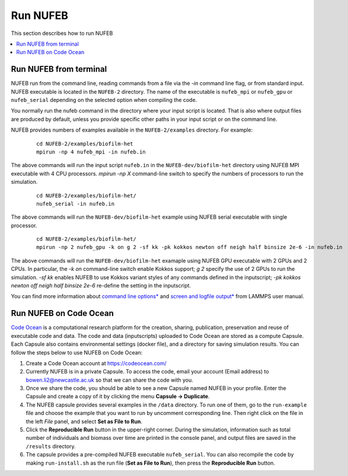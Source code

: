 Run NUFEB
================================

This section describes how to run NUFEB 

.. contents:: 
		:local:
		:depth: 1
   

.. _run_nufeb:


Run NUFEB from terminal
--------------------------------

NUFEB run from the command line, reading commands from a file via the `-in` command line flag, or from standard input. 
NUFEB executable is located in the ``NUFEB-2`` directory. 
The name of the executable is ``nufeb_mpi`` or ``nufeb_gpu`` or ``nufeb_serial`` depending on the selected option when compiling the code.

You normally run the nufeb command in the directory where your input script is located. 
That is also where output files are produced by default, unless you provide specific other paths in your input script or on the command line.

NUFEB provides numbers of examples available in the ``NUFEB-2/examples`` directory.
For example: 

 .. parsed-literal::
   cd NUFEB-2/examples/biofilm-het
   mpirun -np 4 nufeb_mpi -in nufeb.in

The above commands will run the input script ``nufeb.in`` in the ``NUFEB-dev/biofilm-het`` directory using NUFEB MPI executable with 4 CPU processors.
`mpirun -np X` command-line switch to specify the numbers of processors to run the simulation.

 .. parsed-literal::
  cd NUFEB-2/examples/biofilm-het/
  nufeb_serial -in nufeb.in

The above commands will run the ``NUFEB-dev/biofilm-het`` example using NUFEB serial executable with single processor.

 .. parsed-literal::
  cd NUFEB-2/examples/biofilm-het/  
  mpirun -np 2 nufeb_gpu -k on g 2 -sf kk -pk kokkos newton off neigh half binsize 2e-6 -in nufeb.in

The above commands will run the ``NUFEB-dev/biofilm-het`` examaple using NUFEB GPU executable with 2 GPUs and 2 CPUs.
In particular, the `-k on` command-line switch enable Kokkos support; `g 2` specify the use of 2 GPUs to run the simulation.
`-sf kk` enables NUFEB to use Kokkos variant styles of any commands defined in the inputscript; 
`-pk kokkos newton off neigh half binsize 2e-6` re-define the setting in the inputscript.

You can find more information about `command line options* <https://docs.lammps.org/Run_options.html>`_ and
`screen and logfile output* <https://docs.lammps.org/Run_output.html>`_ from LAMMPS user manual.


Run NUFEB on Code Ocean
--------------------------------

`Code Ocean <https://codeocean.com/>`_ is a computational research platform for the creation, 
sharing, publication, preservation and reuse of executable code and data. 
The code and data (inputscripts) uploaded to Code Ocean are stored as a compute Capsule.
Each Capsule also contains environmental settings (docker file), and a directory for saving simulation results.
You can follow the steps below to use NUFEB on Code Ocean:

1. Create a Code Ocean account at https://codeocean.com/
2. Currently NUFEB is in a private Capsule. To access the code, email your account (Email address) to bowen.li2@newcastle.ac.uk so that we can share the code with you.
3. Once we share the code, you should be able to see a new Capsule named NUFEB in your profile. Enter the Capsule and create a copy of it by clicking the menu **Capsule -> Duplicate**.
4. The NUFEB capsule provides several examples in the ``/data`` directory. To run one of them, go to the ``run-example`` file and choose the example that you want to run by uncomment corresponding line. 
   Then right click on the file in the left *File* panel, and select **Set as File to Run**.
5. Click the **Reproducible Run** button in the upper-right corner. During the simulation, information such as total number of individuals and biomass over time are printed in the console panel, 
   and output files are saved in the ``/results`` directory.
6. The capsule provides a pre-compiled NUFEB executable ``nufeb_serial``. You can also recompile the code by making ``run-install.sh`` as the run file (**Set as File to Run**), 
   then press the **Reproducible Run** button.

.. image:: images/codeocean.png
   :scale: 60% 
   :align: center    
   

